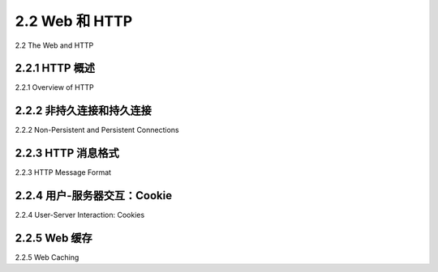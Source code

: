 .. _c2.2:

2.2 Web 和 HTTP
=======================================
2.2 The Web and HTTP

.. tab:: 中文

.. tab:: 英文

2.2.1 HTTP 概述
-------------------------------------------------------
2.2.1 Overview of HTTP

.. tab:: 中文

.. tab:: 英文

2.2.2 非持久连接和持久连接
-------------------------------------------------------
2.2.2 Non-Persistent and Persistent Connections

.. tab:: 中文

.. tab:: 英文

2.2.3 HTTP 消息格式
-------------------------------------------------------
2.2.3 HTTP Message Format

.. tab:: 中文

.. tab:: 英文

2.2.4 用户-服务器交互：Cookie
-------------------------------------------------------
2.2.4 User-Server Interaction: Cookies

.. tab:: 中文

.. tab:: 英文

2.2.5 Web 缓存
-------------------------------------------------------
2.2.5 Web Caching

.. tab:: 中文

.. tab:: 英文

